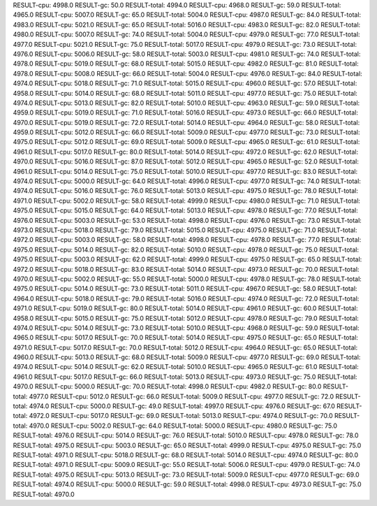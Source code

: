RESULT-cpu: 4998.0
RESULT-gc: 50.0
RESULT-total: 4994.0
RESULT-cpu: 4968.0
RESULT-gc: 59.0
RESULT-total: 4965.0
RESULT-cpu: 5007.0
RESULT-gc: 65.0
RESULT-total: 5004.0
RESULT-cpu: 4987.0
RESULT-gc: 84.0
RESULT-total: 4983.0
RESULT-cpu: 5021.0
RESULT-gc: 65.0
RESULT-total: 5016.0
RESULT-cpu: 4983.0
RESULT-gc: 82.0
RESULT-total: 4980.0
RESULT-cpu: 5007.0
RESULT-gc: 74.0
RESULT-total: 5004.0
RESULT-cpu: 4979.0
RESULT-gc: 77.0
RESULT-total: 4977.0
RESULT-cpu: 5021.0
RESULT-gc: 75.0
RESULT-total: 5017.0
RESULT-cpu: 4979.0
RESULT-gc: 73.0
RESULT-total: 4976.0
RESULT-cpu: 5006.0
RESULT-gc: 58.0
RESULT-total: 5003.0
RESULT-cpu: 4981.0
RESULT-gc: 74.0
RESULT-total: 4978.0
RESULT-cpu: 5019.0
RESULT-gc: 68.0
RESULT-total: 5015.0
RESULT-cpu: 4982.0
RESULT-gc: 81.0
RESULT-total: 4978.0
RESULT-cpu: 5008.0
RESULT-gc: 66.0
RESULT-total: 5004.0
RESULT-cpu: 4976.0
RESULT-gc: 84.0
RESULT-total: 4974.0
RESULT-cpu: 5018.0
RESULT-gc: 71.0
RESULT-total: 5015.0
RESULT-cpu: 4960.0
RESULT-gc: 57.0
RESULT-total: 4958.0
RESULT-cpu: 5014.0
RESULT-gc: 68.0
RESULT-total: 5011.0
RESULT-cpu: 4977.0
RESULT-gc: 75.0
RESULT-total: 4974.0
RESULT-cpu: 5013.0
RESULT-gc: 82.0
RESULT-total: 5010.0
RESULT-cpu: 4963.0
RESULT-gc: 59.0
RESULT-total: 4959.0
RESULT-cpu: 5019.0
RESULT-gc: 71.0
RESULT-total: 5016.0
RESULT-cpu: 4973.0
RESULT-gc: 66.0
RESULT-total: 4970.0
RESULT-cpu: 5019.0
RESULT-gc: 72.0
RESULT-total: 5014.0
RESULT-cpu: 4964.0
RESULT-gc: 58.0
RESULT-total: 4959.0
RESULT-cpu: 5012.0
RESULT-gc: 66.0
RESULT-total: 5009.0
RESULT-cpu: 4977.0
RESULT-gc: 73.0
RESULT-total: 4975.0
RESULT-cpu: 5012.0
RESULT-gc: 69.0
RESULT-total: 5009.0
RESULT-cpu: 4965.0
RESULT-gc: 61.0
RESULT-total: 4961.0
RESULT-cpu: 5017.0
RESULT-gc: 80.0
RESULT-total: 5014.0
RESULT-cpu: 4972.0
RESULT-gc: 62.0
RESULT-total: 4970.0
RESULT-cpu: 5016.0
RESULT-gc: 87.0
RESULT-total: 5012.0
RESULT-cpu: 4965.0
RESULT-gc: 52.0
RESULT-total: 4961.0
RESULT-cpu: 5014.0
RESULT-gc: 75.0
RESULT-total: 5010.0
RESULT-cpu: 4977.0
RESULT-gc: 83.0
RESULT-total: 4974.0
RESULT-cpu: 5000.0
RESULT-gc: 64.0
RESULT-total: 4996.0
RESULT-cpu: 4977.0
RESULT-gc: 74.0
RESULT-total: 4974.0
RESULT-cpu: 5016.0
RESULT-gc: 76.0
RESULT-total: 5013.0
RESULT-cpu: 4975.0
RESULT-gc: 78.0
RESULT-total: 4971.0
RESULT-cpu: 5002.0
RESULT-gc: 58.0
RESULT-total: 4999.0
RESULT-cpu: 4980.0
RESULT-gc: 71.0
RESULT-total: 4975.0
RESULT-cpu: 5015.0
RESULT-gc: 64.0
RESULT-total: 5013.0
RESULT-cpu: 4978.0
RESULT-gc: 77.0
RESULT-total: 4976.0
RESULT-cpu: 5003.0
RESULT-gc: 53.0
RESULT-total: 4998.0
RESULT-cpu: 4976.0
RESULT-gc: 73.0
RESULT-total: 4973.0
RESULT-cpu: 5018.0
RESULT-gc: 79.0
RESULT-total: 5015.0
RESULT-cpu: 4975.0
RESULT-gc: 71.0
RESULT-total: 4972.0
RESULT-cpu: 5003.0
RESULT-gc: 58.0
RESULT-total: 4998.0
RESULT-cpu: 4978.0
RESULT-gc: 77.0
RESULT-total: 4975.0
RESULT-cpu: 5014.0
RESULT-gc: 82.0
RESULT-total: 5010.0
RESULT-cpu: 4978.0
RESULT-gc: 75.0
RESULT-total: 4975.0
RESULT-cpu: 5003.0
RESULT-gc: 62.0
RESULT-total: 4999.0
RESULT-cpu: 4975.0
RESULT-gc: 65.0
RESULT-total: 4972.0
RESULT-cpu: 5018.0
RESULT-gc: 83.0
RESULT-total: 5014.0
RESULT-cpu: 4973.0
RESULT-gc: 70.0
RESULT-total: 4970.0
RESULT-cpu: 5002.0
RESULT-gc: 55.0
RESULT-total: 5000.0
RESULT-cpu: 4978.0
RESULT-gc: 78.0
RESULT-total: 4975.0
RESULT-cpu: 5014.0
RESULT-gc: 73.0
RESULT-total: 5011.0
RESULT-cpu: 4967.0
RESULT-gc: 58.0
RESULT-total: 4964.0
RESULT-cpu: 5018.0
RESULT-gc: 79.0
RESULT-total: 5016.0
RESULT-cpu: 4974.0
RESULT-gc: 72.0
RESULT-total: 4971.0
RESULT-cpu: 5019.0
RESULT-gc: 80.0
RESULT-total: 5014.0
RESULT-cpu: 4961.0
RESULT-gc: 60.0
RESULT-total: 4958.0
RESULT-cpu: 5015.0
RESULT-gc: 75.0
RESULT-total: 5012.0
RESULT-cpu: 4978.0
RESULT-gc: 79.0
RESULT-total: 4974.0
RESULT-cpu: 5014.0
RESULT-gc: 73.0
RESULT-total: 5010.0
RESULT-cpu: 4968.0
RESULT-gc: 59.0
RESULT-total: 4965.0
RESULT-cpu: 5017.0
RESULT-gc: 70.0
RESULT-total: 5014.0
RESULT-cpu: 4975.0
RESULT-gc: 65.0
RESULT-total: 4971.0
RESULT-cpu: 5017.0
RESULT-gc: 70.0
RESULT-total: 5012.0
RESULT-cpu: 4964.0
RESULT-gc: 65.0
RESULT-total: 4960.0
RESULT-cpu: 5013.0
RESULT-gc: 68.0
RESULT-total: 5009.0
RESULT-cpu: 4977.0
RESULT-gc: 69.0
RESULT-total: 4974.0
RESULT-cpu: 5014.0
RESULT-gc: 62.0
RESULT-total: 5010.0
RESULT-cpu: 4965.0
RESULT-gc: 61.0
RESULT-total: 4961.0
RESULT-cpu: 5017.0
RESULT-gc: 66.0
RESULT-total: 5013.0
RESULT-cpu: 4973.0
RESULT-gc: 75.0
RESULT-total: 4970.0
RESULT-cpu: 5000.0
RESULT-gc: 70.0
RESULT-total: 4998.0
RESULT-cpu: 4982.0
RESULT-gc: 80.0
RESULT-total: 4977.0
RESULT-cpu: 5012.0
RESULT-gc: 66.0
RESULT-total: 5009.0
RESULT-cpu: 4977.0
RESULT-gc: 72.0
RESULT-total: 4974.0
RESULT-cpu: 5000.0
RESULT-gc: 49.0
RESULT-total: 4997.0
RESULT-cpu: 4976.0
RESULT-gc: 67.0
RESULT-total: 4972.0
RESULT-cpu: 5017.0
RESULT-gc: 69.0
RESULT-total: 5013.0
RESULT-cpu: 4974.0
RESULT-gc: 70.0
RESULT-total: 4970.0
RESULT-cpu: 5002.0
RESULT-gc: 64.0
RESULT-total: 5000.0
RESULT-cpu: 4980.0
RESULT-gc: 75.0
RESULT-total: 4976.0
RESULT-cpu: 5014.0
RESULT-gc: 76.0
RESULT-total: 5010.0
RESULT-cpu: 4978.0
RESULT-gc: 78.0
RESULT-total: 4975.0
RESULT-cpu: 5003.0
RESULT-gc: 65.0
RESULT-total: 4999.0
RESULT-cpu: 4975.0
RESULT-gc: 75.0
RESULT-total: 4971.0
RESULT-cpu: 5018.0
RESULT-gc: 68.0
RESULT-total: 5014.0
RESULT-cpu: 4974.0
RESULT-gc: 80.0
RESULT-total: 4971.0
RESULT-cpu: 5009.0
RESULT-gc: 55.0
RESULT-total: 5006.0
RESULT-cpu: 4979.0
RESULT-gc: 74.0
RESULT-total: 4975.0
RESULT-cpu: 5013.0
RESULT-gc: 73.0
RESULT-total: 5009.0
RESULT-cpu: 4977.0
RESULT-gc: 69.0
RESULT-total: 4974.0
RESULT-cpu: 5000.0
RESULT-gc: 59.0
RESULT-total: 4998.0
RESULT-cpu: 4973.0
RESULT-gc: 75.0
RESULT-total: 4970.0
